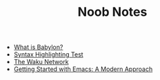 #+TITLE: Noob Notes
#+AUTHOR:
#+OPTIONS: author:nil toc:nil num:nil h:0

- [[file:2024-10-02-babylon.org][What is Babylon?]]
- [[file:2024-06-30-syntax-highlighting-test.org][Syntax Highlighting Test]]
- [[file:2024-06-16-waku.org][The Waku Network]]
- [[file:2024-01-29-getting-started-with-emacs.org][Getting Started with Emacs: A Modern Approach]]